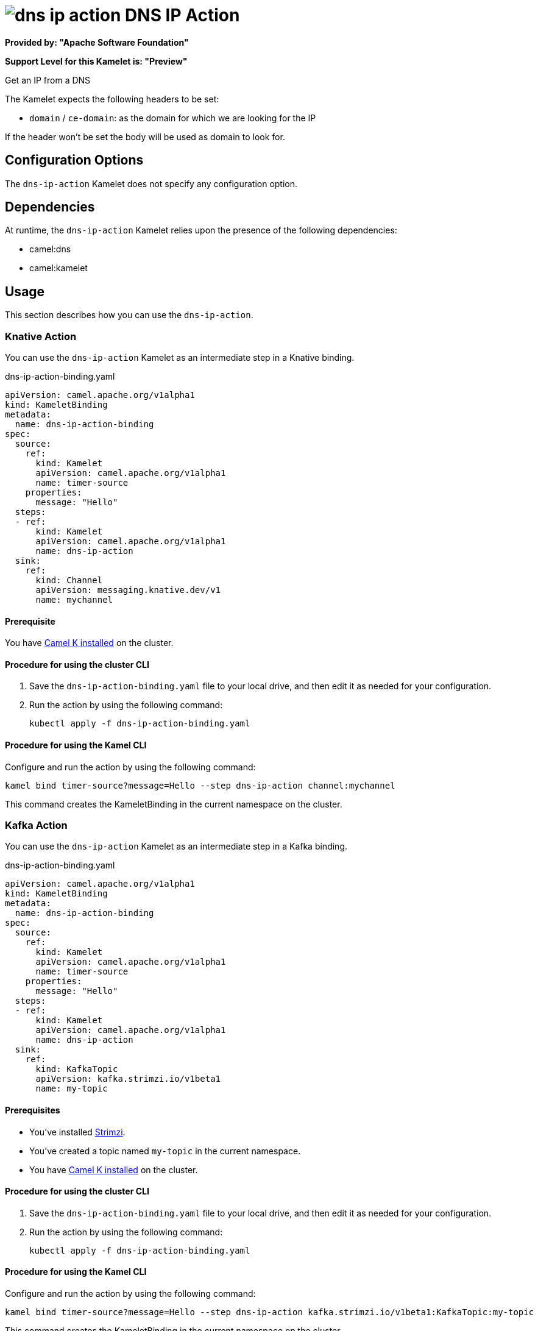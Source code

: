 // THIS FILE IS AUTOMATICALLY GENERATED: DO NOT EDIT

= image:kamelets/dns-ip-action.svg[] DNS IP Action

*Provided by: "Apache Software Foundation"*

*Support Level for this Kamelet is: "Preview"*

Get an IP from a DNS

The Kamelet expects the following headers to be set:

- `domain` / `ce-domain`: as the domain for which we are looking for the IP

If the header won't be set the body will be used as domain to look for.

== Configuration Options

The `dns-ip-action` Kamelet does not specify any configuration option.


== Dependencies

At runtime, the `dns-ip-action` Kamelet relies upon the presence of the following dependencies:

- camel:dns
- camel:kamelet 

== Usage

This section describes how you can use the `dns-ip-action`.

=== Knative Action

You can use the `dns-ip-action` Kamelet as an intermediate step in a Knative binding.

.dns-ip-action-binding.yaml
[source,yaml]
----
apiVersion: camel.apache.org/v1alpha1
kind: KameletBinding
metadata:
  name: dns-ip-action-binding
spec:
  source:
    ref:
      kind: Kamelet
      apiVersion: camel.apache.org/v1alpha1
      name: timer-source
    properties:
      message: "Hello"
  steps:
  - ref:
      kind: Kamelet
      apiVersion: camel.apache.org/v1alpha1
      name: dns-ip-action
  sink:
    ref:
      kind: Channel
      apiVersion: messaging.knative.dev/v1
      name: mychannel

----

==== *Prerequisite*

You have xref:{camel-k-version}@camel-k::installation/installation.adoc[Camel K installed] on the cluster.

==== *Procedure for using the cluster CLI*

. Save the `dns-ip-action-binding.yaml` file to your local drive, and then edit it as needed for your configuration.

. Run the action by using the following command:
+
[source,shell]
----
kubectl apply -f dns-ip-action-binding.yaml
----

==== *Procedure for using the Kamel CLI*

Configure and run the action by using the following command:

[source,shell]
----
kamel bind timer-source?message=Hello --step dns-ip-action channel:mychannel
----

This command creates the KameletBinding in the current namespace on the cluster.

=== Kafka Action

You can use the `dns-ip-action` Kamelet as an intermediate step in a Kafka binding.

.dns-ip-action-binding.yaml
[source,yaml]
----
apiVersion: camel.apache.org/v1alpha1
kind: KameletBinding
metadata:
  name: dns-ip-action-binding
spec:
  source:
    ref:
      kind: Kamelet
      apiVersion: camel.apache.org/v1alpha1
      name: timer-source
    properties:
      message: "Hello"
  steps:
  - ref:
      kind: Kamelet
      apiVersion: camel.apache.org/v1alpha1
      name: dns-ip-action
  sink:
    ref:
      kind: KafkaTopic
      apiVersion: kafka.strimzi.io/v1beta1
      name: my-topic

----

==== *Prerequisites*

* You've installed https://strimzi.io/[Strimzi].
* You've created a topic named `my-topic` in the current namespace.
* You have xref:{camel-k-version}@camel-k::installation/installation.adoc[Camel K installed] on the cluster.

==== *Procedure for using the cluster CLI*

. Save the `dns-ip-action-binding.yaml` file to your local drive, and then edit it as needed for your configuration.

. Run the action by using the following command:
+
[source,shell]
----
kubectl apply -f dns-ip-action-binding.yaml
----

==== *Procedure for using the Kamel CLI*

Configure and run the action by using the following command:

[source,shell]
----
kamel bind timer-source?message=Hello --step dns-ip-action kafka.strimzi.io/v1beta1:KafkaTopic:my-topic
----

This command creates the KameletBinding in the current namespace on the cluster.

== Kamelet source file

https://github.com/apache/camel-kamelets/blob/main/dns-ip-action.kamelet.yaml

// THIS FILE IS AUTOMATICALLY GENERATED: DO NOT EDIT

